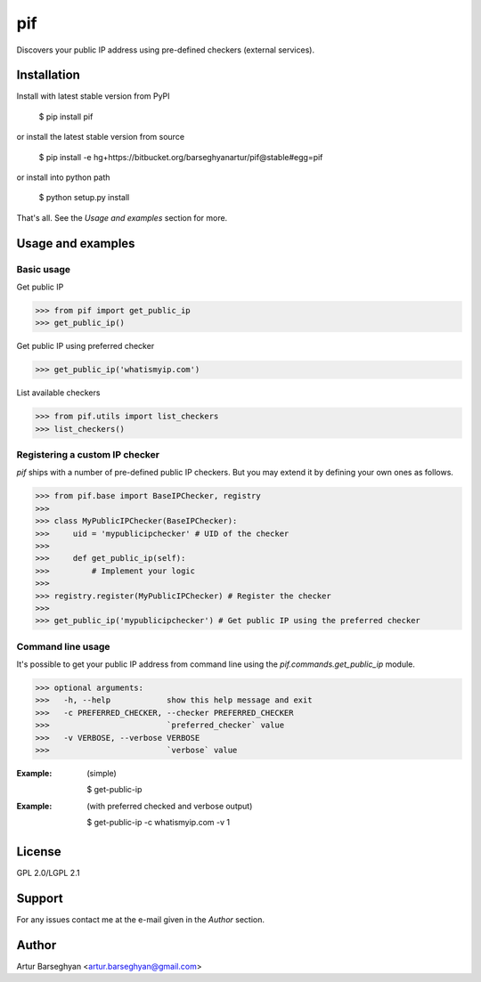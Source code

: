 ==================================
pif
==================================
Discovers your public IP address using pre-defined checkers (external services).

Installation
==================================
Install with latest stable version from PyPI

    $ pip install pif

or install the latest stable version from source

    $ pip install -e hg+https://bitbucket.org/barseghyanartur/pif@stable#egg=pif

or install into python path

    $ python setup.py install

That's all. See the `Usage and examples` section for more.

Usage and examples
==================================
Basic usage
----------------------------------
Get public IP

>>> from pif import get_public_ip
>>> get_public_ip()

Get public IP using preferred checker

>>> get_public_ip('whatismyip.com')

List available checkers

>>> from pif.utils import list_checkers
>>> list_checkers()

Registering a custom IP checker
----------------------------------
`pif` ships with a number of pre-defined public IP checkers. But you may extend it by defining your own ones as
follows.

>>> from pif.base import BaseIPChecker, registry
>>>
>>> class MyPublicIPChecker(BaseIPChecker):
>>>     uid = 'mypublicipchecker' # UID of the checker
>>>
>>>     def get_public_ip(self):
>>>         # Implement your logic
>>>
>>> registry.register(MyPublicIPChecker) # Register the checker
>>>
>>> get_public_ip('mypublicipchecker') # Get public IP using the preferred checker

Command line usage
----------------------------------
It's possible to get your public IP address from command line using the `pif.commands.get_public_ip`
module.

>>> optional arguments:
>>>   -h, --help            show this help message and exit
>>>   -c PREFERRED_CHECKER, --checker PREFERRED_CHECKER
>>>                         `preferred_checker` value
>>>   -v VERBOSE, --verbose VERBOSE
>>>                         `verbose` value

:Example: (simple)

    $ get-public-ip

:Example: (with preferred checked and verbose output)

    $ get-public-ip -c whatismyip.com -v 1

License
==================================
GPL 2.0/LGPL 2.1

Support
==================================
For any issues contact me at the e-mail given in the `Author` section.

Author
==================================
Artur Barseghyan <artur.barseghyan@gmail.com>
